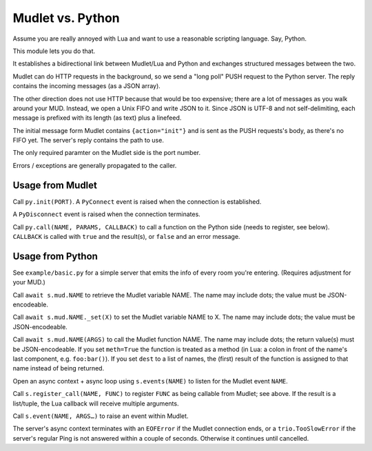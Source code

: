 =================
Mudlet vs. Python
=================

Assume you are really annoyed with Lua and want to use a reasonable
scripting language. Say, Python.

This module lets you do that.

It establishes a bidirectional link between Mudlet/Lua and Python and
exchanges structured messages between the two.

Mudlet can do HTTP requests in the background, so we send a "long poll" PUSH
request to the Python server. The reply contains the incoming messages (as
a JSON array).

The other direction does not use HTTP because that would be too expensive;
there are a lot of messages as you walk around your MUD. Instead, we open a
Unix FIFO and write JSON to it. Since JSON is UTF-8 and not self-delimiting,
each message is prefixed with its length (as text) plus a linefeed.

The initial message form Mudlet contains ``{action="init"}`` and is sent as
the PUSH requests's body, as there's no FIFO yet. The server's reply
contains the path to use.

The only required paramter on the Mudlet side is the port number.

Errors / exceptions are generally propagated to the caller.

+++++++++++++++++
Usage from Mudlet
+++++++++++++++++

Call ``py.init(PORT)``. A ``PyConnect`` event is raised when the
connection is established.

A ``PyDisconnect`` event is raised when the connection terminates.

Call ``py.call(NAME, PARAMS, CALLBACK)`` to call a function on the Python
side (needs to register, see below). ``CALLBACK`` is called with ``true``
and the result(s), or ``false`` and an error message.

+++++++++++++++++
Usage from Python
+++++++++++++++++

See ``example/basic.py`` for a simple server that emits the info of every
room you're entering. (Requires adjustment for your MUD.)

Call ``await s.mud.NAME`` to retrieve the Mudlet variable NAME. The name
may include dots; the value must be JSON-encodeable.

Call ``await s.mud.NAME._set(X)`` to set the Mudlet variable NAME to X. The
name may include dots; the value must be JSON-encodeable.

Call ``await s.mud.NAME(ARGS)`` to call the Mudlet function NAME. The name
may include dots; the return value(s) must be JSON-encodeable. If you
set ``meth=True`` the function is treated as a method (in Lua: a colon
in front of the name's last component, e.g. ``foo:bar()``). If you set
``dest`` to a list of names, the (first) result of the function is assigned
to that name instead of being returned.

Open an async context + async loop using ``s.events(NAME)`` to listen
for the Mudlet event ``NAME``.

Call ``s.register_call(NAME, FUNC)`` to register ``FUNC`` as being callable
from Mudlet; see above. If the result is a list/tuple, the Lua callback
will receive multiple arguments.

Call ``s.event(NAME, ARGS…)`` to raise an event within Mudlet.

The server's async context terminates with an ``EOFError`` if the Mudlet
connection ends, or a ``trio.TooSlowError`` if the server's regular Ping is
not answered within a couple of seconds. Otherwise it continues until
cancelled.

